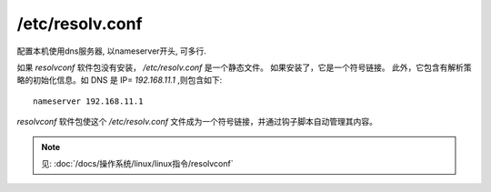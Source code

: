 =======================================
/etc/resolv.conf
=======================================


.. post:: 2023-02-23 23:14:15
  :tags: linux, 配置文件
  :category: 操作系统
  :author: YanQue
  :location: CD
  :language: zh-cn


配置本机使用dns服务器, 以nameserver开头, 可多行.

如果 `resolvconf` 软件包没有安装，
`/etc/resolv.conf` 是一个静态文件。
如果安装了，它是一个符号链接。
此外，它包含有解析策略的初始化信息。如 DNS 是 IP= `192.168.11.1` ,则包含如下::

  nameserver 192.168.11.1

`resolvconf` 软件包使这个 `/etc/resolv.conf` 文件成为一个符号链接，并通过钩子脚本自动管理其内容。

.. note::

  见: :doc:`/docs/操作系统/linux/linux指令/resolvconf`



